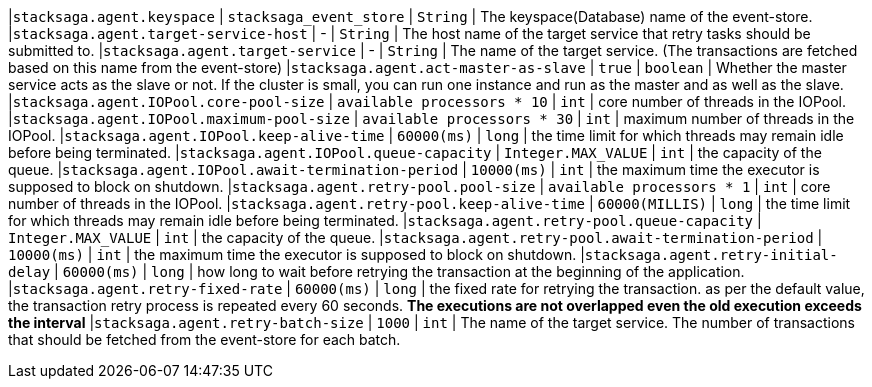 |`stacksaga.agent.keyspace` | `stacksaga_event_store`  | `String` |  The keyspace(Database) name of the event-store.
|`stacksaga.agent.target-service-host` | -  | `String` |  The host name of the target service that retry tasks should be submitted to.
|`stacksaga.agent.target-service` | -  | `String` |  The name of the target service. (The transactions are fetched based on this name from the event-store)
|`stacksaga.agent.act-master-as-slave` | `true`  | `boolean` |  Whether the master service acts as the slave or not. If the cluster is small, you can run one instance and run as the master and as well as the slave.
|`stacksaga.agent.IOPool.core-pool-size` | `available processors * 10`  | `int` |  core number of threads in the IOPool.
|`stacksaga.agent.IOPool.maximum-pool-size` | `available processors * 30`  | `int` |  maximum number of threads in the IOPool.
|`stacksaga.agent.IOPool.keep-alive-time` | `60000(ms)`  | `long` |  the time limit for which threads may remain idle before being terminated.
|`stacksaga.agent.IOPool.queue-capacity` | `Integer.MAX_VALUE`  | `int` | the capacity of the queue.
|`stacksaga.agent.IOPool.await-termination-period` | `10000(ms)`  | `int` | the maximum time the executor is supposed to block on shutdown.
|`stacksaga.agent.retry-pool.pool-size` | `available processors * 1`  | `int` |  core number of threads in the IOPool.
|`stacksaga.agent.retry-pool.keep-alive-time` | `60000(MILLIS)`  | `long` |  the time limit for which threads may remain idle before being terminated.
|`stacksaga.agent.retry-pool.queue-capacity` | `Integer.MAX_VALUE`  | `int` | the capacity of the queue.
|`stacksaga.agent.retry-pool.await-termination-period` | `10000(ms)`  | `int` | the maximum time the executor is supposed to block on shutdown.
|`stacksaga.agent.retry-initial-delay` | `60000(ms)`  | `long` | how long to wait before retrying the transaction at the beginning of the application.
|`stacksaga.agent.retry-fixed-rate` | `60000(ms)`  | `long` | the fixed rate for retrying the transaction. as per the default value, the transaction retry process is repeated every 60 seconds. *The executions are not overlapped even the old execution exceeds the interval*
|`stacksaga.agent.retry-batch-size` | `1000`  | `int` |  The name of the target service. The number of transactions that should be fetched from the event-store for each batch.
